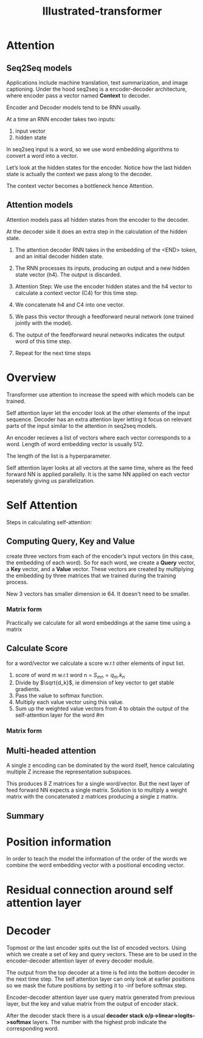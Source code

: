 :PROPERTIES:
:ID:       22879d3c-8d85-4e5b-82f8-4b1edb63f42b
:END:
#+title: Illustrated-transformer

* Attention

** Seq2Seq models

[[./img/seq2seq.gif]]

Applications include machine translation, text summarization, and image captioning.
Under the hood seq2seq is a encoder-decoder architecture, where encoder pass a vector named *Context* to decoder.

[[./img/seq2seq2.gif]]

Encoder and Decoder models tend to be RNN usually.

[[./img/rnn.gif]]

At a time an RNN encoder takes two inputs:
1. input vector
2. hidden state

In seq2seq input is a word, so we use word embedding algorithms to convert a word into a vector.


[[./img/wordembed.png]]

Let’s look at the hidden states for the encoder. Notice how the last hidden state is actually the context we pass along to the decoder.

[[./img/seq2seq3.gif]]

The context vector becomes a bottleneck hence Attention.

** Attention models

Attention models pass all hidden states from the encoder to the decoder.

[[./img/seq2seq4.gif]]

At the decoder side it does an extra step in the calculation of the hidden state.

[[./img/attention.gif]]

[[./img/attention2.gif]]

1. The attention decoder RNN takes in the embedding of the <END> token, and an initial decoder hidden state.
2. The RNN processes its inputs, producing an output and a new hidden state vector (h4). The output is discarded.
3. Attention Step: We use the encoder hidden states and the h4 vector to calculate a context vector (C4) for this time step.
4. We concatenate h4 and C4 into one vector.
5. We pass this vector through a feedforward neural network (one trained jointly with the model).
6. The output of the feedforward neural networks indicates the output word of this time step.
7. Repeat for the next time steps

   [[./img/attention3.gif]]
* Overview
Transformer use attention to increase the speed with which models can be trained.

#+ATTR_ORG: :width 600
[[./img/transformer1.png]]

[[./img/transformer2.png]]

Self attention layer let the encoder look at the other elements of the input sequence.
Decoder has an extra attention layer letting it focus on relevant parts of the input similar to the attention in seq2seq models.

#+ATTR_ORG: :width 600
[[./img/transformer3.png]]

An encoder recieves a list of vectors where each vector corresponds to a word. Length of word embedding vector is usually 512.

The length of the list is a hyperparameter.

Self attention layer looks at all vectors at the same time, where as the feed forward NN is applied parallelly. It is the same NN applied on each vector seperately giving us parallelization. 

* Self Attention

#+ATTR_ORG: :width 600
[[./img/transformer4.png]]

Steps in calculating self-attention:

** Computing Query, Key and Value
create three vectors from each of the encoder’s input vectors (in this case, the embedding of each word). So for each word, we create a *Query* vector, a *Key* vector, and a *Value* vector. These vectors are created by multiplying the embedding by three matrices that we trained during the training process.

   #+ATTR_ORG: :width 600
   [[./img/transformer5.png]]

  New 3 vectors has smaller dimension ie 64. It doesn't need to be smaller.

*** Matrix form
Practically we calculate for all word embeddings at the same time using a matrix

[[./img/transformer6.png]]




** Calculate Score
for a word/vector we calculate a score w.r.t other elements of input list.

1. score of word m w.r.t word n =  $S_{mn} = q_m.k_n$
2. Divide by $\sqrt{d_k}$, ie dimension of key vector to get stable gradients.
3. Pass the value to softmax function.
4. Multiply each value vector using this value.
5. Sum up the weighted value vectors from 4 to obtain the output of the self-attention layer for the word #m
   
*** Matrix form
#+ATTR_ORG: :width 600
[[./img/transformer7.png]]


** Multi-headed attention
A single z encoding can be dominated by the word itself, hence calculating multiple Z increase the representation subspaces.

#+ATTR_ORG: :width 600
[[./img/transformer8.png]]


#+ATTR_ORG: :width 600
[[./img/z1.png]]

This produces 8 Z matrices for a single word/vector. But the next layer of feed forward NN expects a single matrix. Solution is to multiply a weight matrix with the concatenated z matrices producing a single z matrix.

#+ATTR_ORG: :width 600 :height 600
[[./img/z2.png]]

** Summary

#+ATTR_ORG: :width 600
[[./img/transformer9.png]]

* Position information

In order to teach the model the information of the order of the words we combine the word embedding vector with a positional encoding vector.

#+ATTR_ORG: :width 600
[[./img/position.png]]

* Residual connection around self attention layer

#+ATTR_ORG: :width 600
[[./img/norm.png]]

* Decoder

Topmost or the last encoder spits out the list of encoded vectors. Using which we create a set of key and query vectors. These are to be used in the encoder-decoder attention layer of every decoder module.

[[./img/decoder1.gif]]

The output from the top decoder at a time is fed into the bottom decoder in the next time step.
The self attention layer can only look at earlier positions so we mask the future positions by setting it to -inf before softmax step.

Encoder-decoder attention layer use query matrix generated from previous layer, but the key and value matrix from the output of encoder stack.

After the decoder stack there is a usual *decoder stack o/p->linear->logits->softmax* layers. The number with the highest prob indicate the corresponding word.
